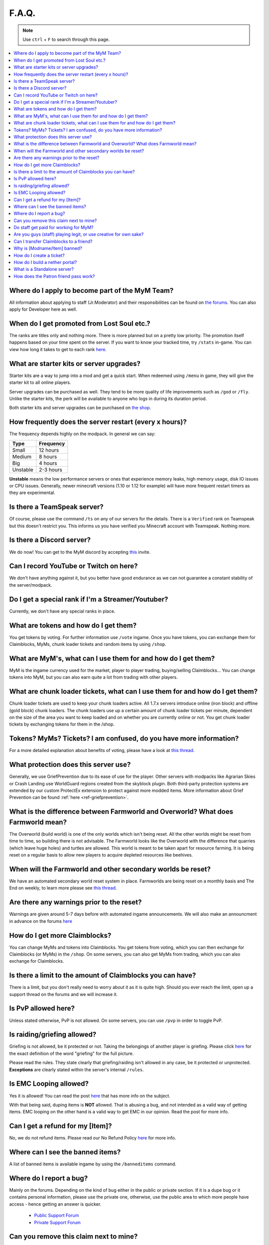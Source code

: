 ++++++
F.A.Q.
++++++

.. note::
   Use ``ctrl`` + ``F`` to search through this page.


.. contents::
   :depth: 2
   :local:


Where do I apply to become part of the MyM Team?
------------------------------------------------

All information about applying to staff (Jr.Moderator) and their responsibilities can be found on `the forums <https://mineyourmind.net/forum/forums/jobs.239/>`_. You can also apply for Developer here as well.


When do I get promoted from Lost Soul etc.?
-------------------------------------------

The ranks are titles only and nothing more. There is more planned but on a pretty low priority. The promotion itself happens based on your time spent on the server. If you want to know your tracked time, try ``/stats`` in-game. You can view how long it takes to get to each rank `here <http://mym.li/titles>`_.


What are starter kits or server upgrades?
------------------------------------------

Starter kits are a way to jump into a mod and get a quick start. When redeemed using ``/menu`` in game, they will give the starter kit to all online players.

Server upgrades can be purchased as well. They tend to be more quality of life improvements such as ``/god`` or ``/fly``. Unlike the starter kits, the perk will be available to anyone who logs in during its duration period.

Both starter kits and server upgrades can be purchased on `the shop <http://mym.li/shop>`_.


How frequently does the server restart (every x hours)?
-------------------------------------------------------

The frequency depends highly on the modpack. In general we can say:

=========  ==========
Type       Frequency  
=========  ==========
Small      12 hours  
Medium     8 hours  
Big        4 hours   
Unstable   2-3 hours
=========  ==========

**Unstable** means the low performance servers or ones that experience memory leaks, high memory usage, disk IO issues or CPU issues. Generally, newer minecraft versions (1.10 or 1.12 for example) will have more frequent restart timers as they are experimental. 


Is there a TeamSpeak server?
----------------------------

Of course, please use the command ``/ts`` on any of our servers for the details.
There is a ``Verified`` rank on Teamspeak but this doesn't restrict you. This informs us you have verified you Minecraft account with Teamspeak. Nothing more.

Is there a Discord server?
--------------------------
We do now! You can get to the MyM discord by accepting `this <https://discord.gg/8tyM6xb>`_ invite. 


Can I record YouTube or Twitch on here?
---------------------------------------

We don't have anything against it, but you better have good endurance as we can not guarantee a constant stability of the server/modpack.


Do I get a special rank if I'm a Streamer/Youtuber?
---------------------------------------------------

Currently, we don't have any special ranks in place.


What are tokens and how do I get them?
--------------------------------------

You get tokens by voting. For further information use ``/vote`` ingame. Once you have tokens, you can exchange them for Claimblocks, MyMs, chunk loader tickets and random items by using ``/shop``.


What are MyM's, what can I use them for and how do I get them?
--------------------------------------------------------------

MyM is the ingame currency used for the market, player to player trading, buying/selling Claimblocks... You can change tokens into MyM, but you can also earn quite a lot from trading with other players.


What are chunk loader tickets, what can I use them for and how do I get them?
-----------------------------------------------------------------------------

Chunk loader tickets are used to keep your chunk loaders active. All 1.7.x servers introduce online (iron block) and offline (gold block) chunk loaders. The chunk loaders use up a certain amount of chunk loader tickets per minute, dependent on the size of the area you want to keep loaded and on whether you are currently online or not. You get chunk loader tickets by exchanging tokens for them in the /shop.


Tokens? MyMs? Tickets? I am confused, do you have more information?
-------------------------------------------------------------------

For a more detailed explanation about benefits of voting, please have a look at `this thread <https://mineyourmind.net/forum/threads/figuring-out-the-way-new-voting-tickets-and-tokens-work.13054/>`_.


What protection does this server use?
-------------------------------------

Generally, we use GriefPrevention due to its ease of use for the player. Other servers with modpacks like Agrarian Skies or Crash Landing use WorldGuard regions created from the skyblock plugin. Both third-party protection systems are extended by our custom ProtectEx extension to protect against more modded items. More information about Grief Prevention can be found :ref:`here <ref-griefprevention>`.


What is the difference between Farmworld and Overworld? What does Farmworld mean?
---------------------------------------------------------------------------------

The Overworld (build world) is one of the only worlds which isn't being reset. All the other worlds might be reset from time to time, so building there is not advisable. The Farmworld looks like the Overworld with the difference that quarries (which leave huge holes) and turtles are allowed. This world is meant to be taken apart for resource farming. It is being reset on a regular basis to allow new players to acquire depleted resources like beehives.


When will the Farmworld and other secondary worlds be reset?
------------------------------------------------------------

We have an automated secondary world reset system in place. Farmworlds are being reset on a monthly basis and The End on weekly, to learn more please see `this thread <https://mineyourmind.net/forum/threads/automatic-farmworld-resets.11702/>`_.


Are there any warnings prior to the reset?
------------------------------------------

Warnings are given around 5-7 days before with automated ingame announcements. We will also make an announcment in advance on the forums `here <https://mineyourmind.net/forum/forums/announcements.152/>`_


How do I get more Claimblocks?
------------------------------

You can change MyMs and tokens into Claimblocks. You get tokens from voting, which you can then exchange for Claimblocks (or MyMs) in the ``/shop``. On some servers, you can also get MyMs from trading, which you can also exchange for Claimblocks.


Is there a limit to the amount of Claimblocks you can have?
-----------------------------------------------------------

There is a limit, but you don't really need to worry about it as it is quite high. Should you ever reach the limit, open up a support thread on the forums and we will increase it.


Is PvP allowed here?
--------------------

Unless stated otherwise, PvP is not allowed. On some servers, you can use ``/pvp`` in order to toggle PvP.


Is raiding/griefing allowed?
----------------------------

Griefing is not allowed, be it protected or not. Taking the belongings of another player is griefing. Please click `here <http://en.wikipedia.org/wiki/Wikipedia:Griefing>`_ for the exact definition of the word "griefing" for the full picture.

Please read the rules. They state clearly that griefing/raiding isn't allowed in any case, be it protected or unprotected. **Exceptions** are clearly stated within the server's internal ``/rules``.


Is EMC Looping allowed?
-----------------------

Yes it is allowed! You can read the post `here <https://mineyourmind.net/forum/threads/emc-looping-rules-update.30910/>`_ that has more info on the subject.

With that being said, duping items is **NOT** allowed. That is abusing a bug, and not intended as a valid way of getting items. EMC looping on the other hand is a valid way to get EMC in our opinion. Read the post for more info.


Can I get a refund for my [Item]?
---------------------------------

No, we do not refund items. Please read our No Refund Policy `here <http://mym.li/refunds>`_ for more info.


Where can I see the banned items?
---------------------------------

A list of banned items is available ingame by using the ``/banneditems`` command.


Where do I report a bug?
------------------------

Mainly on the forums. Depending on the kind of bug either in the public or private section. If it is a dupe bug or it contains personal information, please use the private one, otherwise, use the public area to which more people have access - hence getting an answer is quicker.

 - `Public Support Forum <https://mineyourmind.net/forum/categories/support-forums.155/>`_
 - `Private Support Forum <https://mineyourmind.net/forum/forums/private-bug-reports.189/>`_


Can you remove this claim next to mine?
---------------------------------------

We utilize an automatic reset system on our servers. Claims get removed after 2 weeks of inactivity from the claim owner. Members of the claim can request a transfer to them after the 7th day of inactivity. They can do this by creating a ticket in game by jumping to `this guide <ref-ticket_>`_ or a forums post `here <https://mineyourmind.net/forum/categories/support-forums.155/>`_


Do staff get paid for working for MyM?
--------------------------------------

All our staff is working voluntarily without a benefit. No payment, no special permissions for personal use, So be grateful for all the work they do for the community.


Are you guys (staff) playing legit, or use creative for own sake?
-----------------------------------------------------------------

Staff play 100% legit at all times. Even instant teleportation is not allowed to be used for personal gain. All the extra permissions granted after becoming a part of the staff are only allowed to be used for fulfilling their duties, not for personal advantage. We enforce this strictl and if you are seeing a staff member not playing legit, please report them to us `here <https://mineyourmind.net/forum/forums/complaints-against-players-and-staff.186/>`_.


Can I transfer Claimblocks to a friend?
---------------------------------------

Claimblocks can be transferred by selling them for MyM's by using the command ``/sellclaimblocks <amount>`` and then transferring the MyM's to your friend by using ``/money send``. Your friend can buy the claimblocks by using the command ``/buyclaimblocks <amount>``.


Why is [Modname/Item] banned?
-----------------------------

There is not a single item being banned for no reason. While our banlist might not seem like the smallest, be aware that we are a huge network with quite some knowledge about grief potential, performance issues and server crashes. So minimal ban list doesn't directly mean they know what they do as they might not even be aware of the issues of the items. We have quite some experience in patching mods in order to fix server crashes, improve performance and extend the usual grief protection to a limit and look for all sorts of possibilities before restricting any item. Check out these `Guidelines <https://mineyourmind.net/forum/threads/our-guidelines-for-banning-items.1017/>`_ explaining our decision making about problematic items.

If you have questions about a particular item feel free to open up a `support thread <https://mineyourmind.net/forum/categories/support-forums.155/>`_ on the forums.

.. _ref-ticket:

How do I create a ticket?
-------------------------

Creating a ticket requires a forum account which you can create `here <https://mineyourmind.net/forum/login/>`_. 

Once you have a forums acount, run ``/ticket`` in game and follow the instructions. (Make sure to be at the correct location before you issue the command as your location will be included.) 

**Note:** The command only creates a ticket entry. You **must** click the link that pops up in chat and fill it out or else staff will be unable to see it. Alternatively, you can view your ticket by going to `this <https://mineyourmind.net/ticket/ticket/user>`_ page and clicking the empty ticket.

How do I build a nether portal?
-------------------------------
See :ref:`Multiplex Nether Portal Tutorial <ref-multiplex-nether-portal>`

What is a Standalone server?
----------------------------

A Standalone server is one that has a separate inventory and chat from the other servers of the same pack.

How does the Patron friend pass work?
----------------------------

If you have Patron Tier 2 or above, you'll have access to the command ``/patron friendpass [player]`` which will give permissions to ``[player]`` to join a patron only server, for 30 days. The player will not have permission to join early, meaning he will have permission to join at the same time as the Tier 1. Depending on your Patron Tier, you might have more friend passes to give out.
